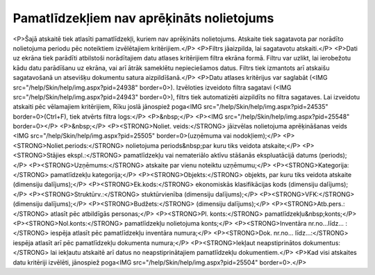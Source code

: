 .. 865 ==============================================Pamatlīdzekļiem nav aprēķināts nolietojums============================================== <P>Šajā atskaitē tiek atlasīti pamatlīdzekļi, kuriem nav aprēķināts nolietojums. Atskaite tiek sagatavota par norādīto nolietojuma periodu pēc noteiktiem izvēlētajiem kritērijiem.</P>
<P>Filtrs jāaizpilda, lai sagatavotu atskaiti.</P>
<P>Dati uz ekrāna tiek parādīti atbilstoši norādītajiem datu atlases kritērijiem filtra ekrāna formā. Filtru var uzlikt, lai ierobežotu kādu datu parādīšanu uz ekrāna, vai arī ātrāk sameklētu nepieciešamos datus. Filtrs tiek izmantots arī atskaišu sagatavošanā un atsevišķu dokumentu satura aizpildīšanā.</P>
<P>Datu atlases kritērijus var saglabāt (<IMG src="/help/Skin/help/img.aspx?pid=24938" border=0>). Izvēloties izveidoto filtra sagatavi (<IMG src="/help/Skin/help/img.aspx?pid=24943" border=0>), filtrs tiek automatizēti aizpildīts no filtra sagataves. Lai izveidotu atskaiti pēc vēlamajiem kritērijiem, Rīku joslā jānospiež poga<IMG src="/help/Skin/help/img.aspx?pid=24535" border=0>(Ctrl+F), tiek atvērts filtra logs:</P>
<P>&nbsp;</P>
<P><IMG src="/help/Skin/help/img.aspx?pid=25548" border=0></P>
<P>&nbsp;</P>
<P><STRONG>Noliet. veids:</STRONG> jāizvēlas nolietojuma aprēķināšanas veids <IMG src="/help/Skin/help/img.aspx?pid=25505" border=0>(uzņēmuma vai nodokļiem);</P>
<P><STRONG>Noliet.periods:</STRONG> nolietojuma periods&nbsp;par kuru tiks veidota atskaite;</P>
<P><STRONG>Stājies ekspl.:</STRONG> pamatlīdzekļu vai nemateriālo aktīvu stāšanās ekspluatācijā datums (periods);</P>
<P><STRONG>Uzņēmums:</STRONG> atskaite par vienu noteiktu uzņēmumu;</P>
<P><STRONG>Kategorija:</STRONG> pamatlīdzekļu kategorija;</P>
<P><STRONG>Objekts:</STRONG> objekts, par kuru tiks veidota atskaite (dimensiju dalījums);</P>
<P><STRONG>Ek.kods:</STRONG> ekonomiskās klasifikācijas kods (dimensiju dalījums);</P>
<P><STRONG>Struktūrv.:</STRONG> stuktūrvienība (dimensiju dalījums);</P>
<P><STRONG>VFK:</STRONG> (dimensiju dalījums);</P>
<P><STRONG>Budžets:</STRONG> (dimensiju dalījums);</P>
<P><STRONG>Atb.pers.:</STRONG> atlasīt pēc atbildīgās personas;</P>
<P><STRONG>Pl. konts:</STRONG> pamatlīdzekļu&nbsp;konts;</P>
<P><STRONG>Nol.konts:</STRONG> pamatlīdzekļu nolietojuma konts;</P>
<P><STRONG>Inventāra nr.no...līdz... :</STRONG> iespēja atlasīt pēc pamatlīdzekļu inventāra numura;</P>
<P><STRONG>Dok. nr.no... līdz...:</STRONG> iespēja atlasīt arī pēc pamatlīdzekļu dokumenta numura;</P>
<P><STRONG>Iekļaut neapstiprinātos dokumentus:</STRONG> lai iekļautu atskaitē arī datus no neapstiprinātajiem pamatlīdzekļu dokumentiem.</P>
<P>Kad visi atskaites datu kritēriji izvēlēti, jānospiež poga<IMG src="/help/Skin/help/img.aspx?pid=25504" border=0>.</P> 